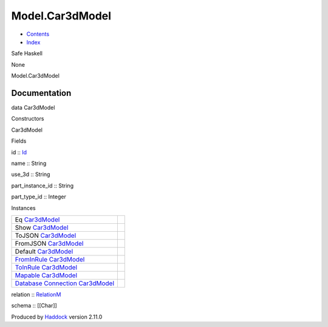 ================
Model.Car3dModel
================

-  `Contents <index.html>`__
-  `Index <doc-index.html>`__

 

Safe Haskell

None

Model.Car3dModel

Documentation
=============

data Car3dModel

Constructors

Car3dModel

 

Fields

id :: `Id <Model-General.html#t:Id>`__
     
name :: String
     
use\_3d :: String
     
part\_instance\_id :: String
     
part\_type\_id :: Integer
     

Instances

+-----------------------------------------------------------------------------------------------------------------------------------------------------------+-----+
| Eq `Car3dModel <Model-Car3dModel.html#t:Car3dModel>`__                                                                                                    |     |
+-----------------------------------------------------------------------------------------------------------------------------------------------------------+-----+
| Show `Car3dModel <Model-Car3dModel.html#t:Car3dModel>`__                                                                                                  |     |
+-----------------------------------------------------------------------------------------------------------------------------------------------------------+-----+
| ToJSON `Car3dModel <Model-Car3dModel.html#t:Car3dModel>`__                                                                                                |     |
+-----------------------------------------------------------------------------------------------------------------------------------------------------------+-----+
| FromJSON `Car3dModel <Model-Car3dModel.html#t:Car3dModel>`__                                                                                              |     |
+-----------------------------------------------------------------------------------------------------------------------------------------------------------+-----+
| Default `Car3dModel <Model-Car3dModel.html#t:Car3dModel>`__                                                                                               |     |
+-----------------------------------------------------------------------------------------------------------------------------------------------------------+-----+
| `FromInRule <Data-InRules.html#t:FromInRule>`__ `Car3dModel <Model-Car3dModel.html#t:Car3dModel>`__                                                       |     |
+-----------------------------------------------------------------------------------------------------------------------------------------------------------+-----+
| `ToInRule <Data-InRules.html#t:ToInRule>`__ `Car3dModel <Model-Car3dModel.html#t:Car3dModel>`__                                                           |     |
+-----------------------------------------------------------------------------------------------------------------------------------------------------------+-----+
| `Mapable <Model-General.html#t:Mapable>`__ `Car3dModel <Model-Car3dModel.html#t:Car3dModel>`__                                                            |     |
+-----------------------------------------------------------------------------------------------------------------------------------------------------------+-----+
| `Database <Model-General.html#t:Database>`__ `Connection <Data-SqlTransaction.html#t:Connection>`__ `Car3dModel <Model-Car3dModel.html#t:Car3dModel>`__   |     |
+-----------------------------------------------------------------------------------------------------------------------------------------------------------+-----+

relation :: `RelationM <Data-Relation.html#t:RelationM>`__

schema :: [[Char]]

Produced by `Haddock <http://www.haskell.org/haddock/>`__ version 2.11.0

